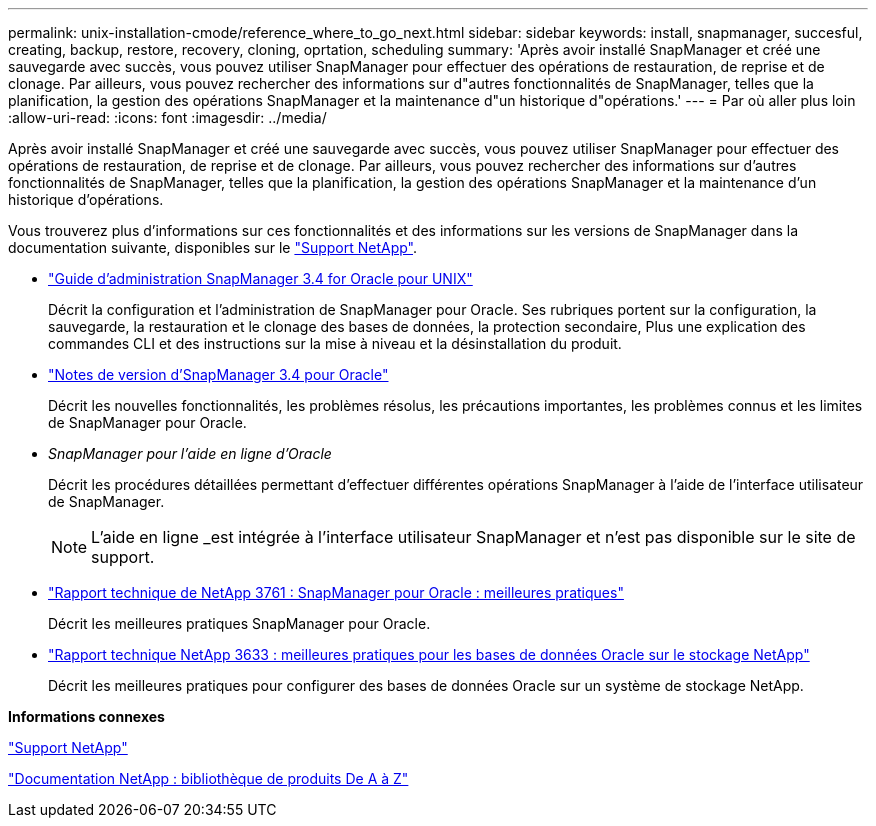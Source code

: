 ---
permalink: unix-installation-cmode/reference_where_to_go_next.html 
sidebar: sidebar 
keywords: install, snapmanager, succesful, creating, backup, restore, recovery, cloning, oprtation, scheduling 
summary: 'Après avoir installé SnapManager et créé une sauvegarde avec succès, vous pouvez utiliser SnapManager pour effectuer des opérations de restauration, de reprise et de clonage. Par ailleurs, vous pouvez rechercher des informations sur d"autres fonctionnalités de SnapManager, telles que la planification, la gestion des opérations SnapManager et la maintenance d"un historique d"opérations.' 
---
= Par où aller plus loin
:allow-uri-read: 
:icons: font
:imagesdir: ../media/


[role="lead"]
Après avoir installé SnapManager et créé une sauvegarde avec succès, vous pouvez utiliser SnapManager pour effectuer des opérations de restauration, de reprise et de clonage. Par ailleurs, vous pouvez rechercher des informations sur d'autres fonctionnalités de SnapManager, telles que la planification, la gestion des opérations SnapManager et la maintenance d'un historique d'opérations.

Vous trouverez plus d'informations sur ces fonctionnalités et des informations sur les versions de SnapManager dans la documentation suivante, disponibles sur le http://mysupport.netapp.com["Support NetApp"].

* https://library.netapp.com/ecm/ecm_download_file/ECMP12471546["Guide d'administration SnapManager 3.4 for Oracle pour UNIX"]
+
Décrit la configuration et l'administration de SnapManager pour Oracle. Ses rubriques portent sur la configuration, la sauvegarde, la restauration et le clonage des bases de données, la protection secondaire, Plus une explication des commandes CLI et des instructions sur la mise à niveau et la désinstallation du produit.

* https://library.netapp.com/ecm/ecm_download_file/ECMP12471548["Notes de version d'SnapManager 3.4 pour Oracle"]
+
Décrit les nouvelles fonctionnalités, les problèmes résolus, les précautions importantes, les problèmes connus et les limites de SnapManager pour Oracle.

* _SnapManager pour l'aide en ligne d'Oracle_
+
Décrit les procédures détaillées permettant d'effectuer différentes opérations SnapManager à l'aide de l'interface utilisateur de SnapManager.

+

NOTE: L'aide en ligne _est intégrée à l'interface utilisateur SnapManager et n'est pas disponible sur le site de support.

* http://www.netapp.com/us/media/tr-3761.pdf["Rapport technique de NetApp 3761 : SnapManager pour Oracle : meilleures pratiques"]
+
Décrit les meilleures pratiques SnapManager pour Oracle.

* http://www.netapp.com/us/media/tr-3633.pdf["Rapport technique NetApp 3633 : meilleures pratiques pour les bases de données Oracle sur le stockage NetApp"]
+
Décrit les meilleures pratiques pour configurer des bases de données Oracle sur un système de stockage NetApp.



*Informations connexes*

http://mysupport.netapp.com["Support NetApp"]

http://mysupport.netapp.com/documentation/productsatoz/index.html["Documentation NetApp : bibliothèque de produits De A à Z"]
